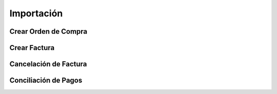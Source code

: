 .. _documento/importación:

Importación
===========

Crear Orden de Compra
*********************



Crear Factura
*************

Cancelación de Factura
**********************

Conciliación de Pagos
*********************